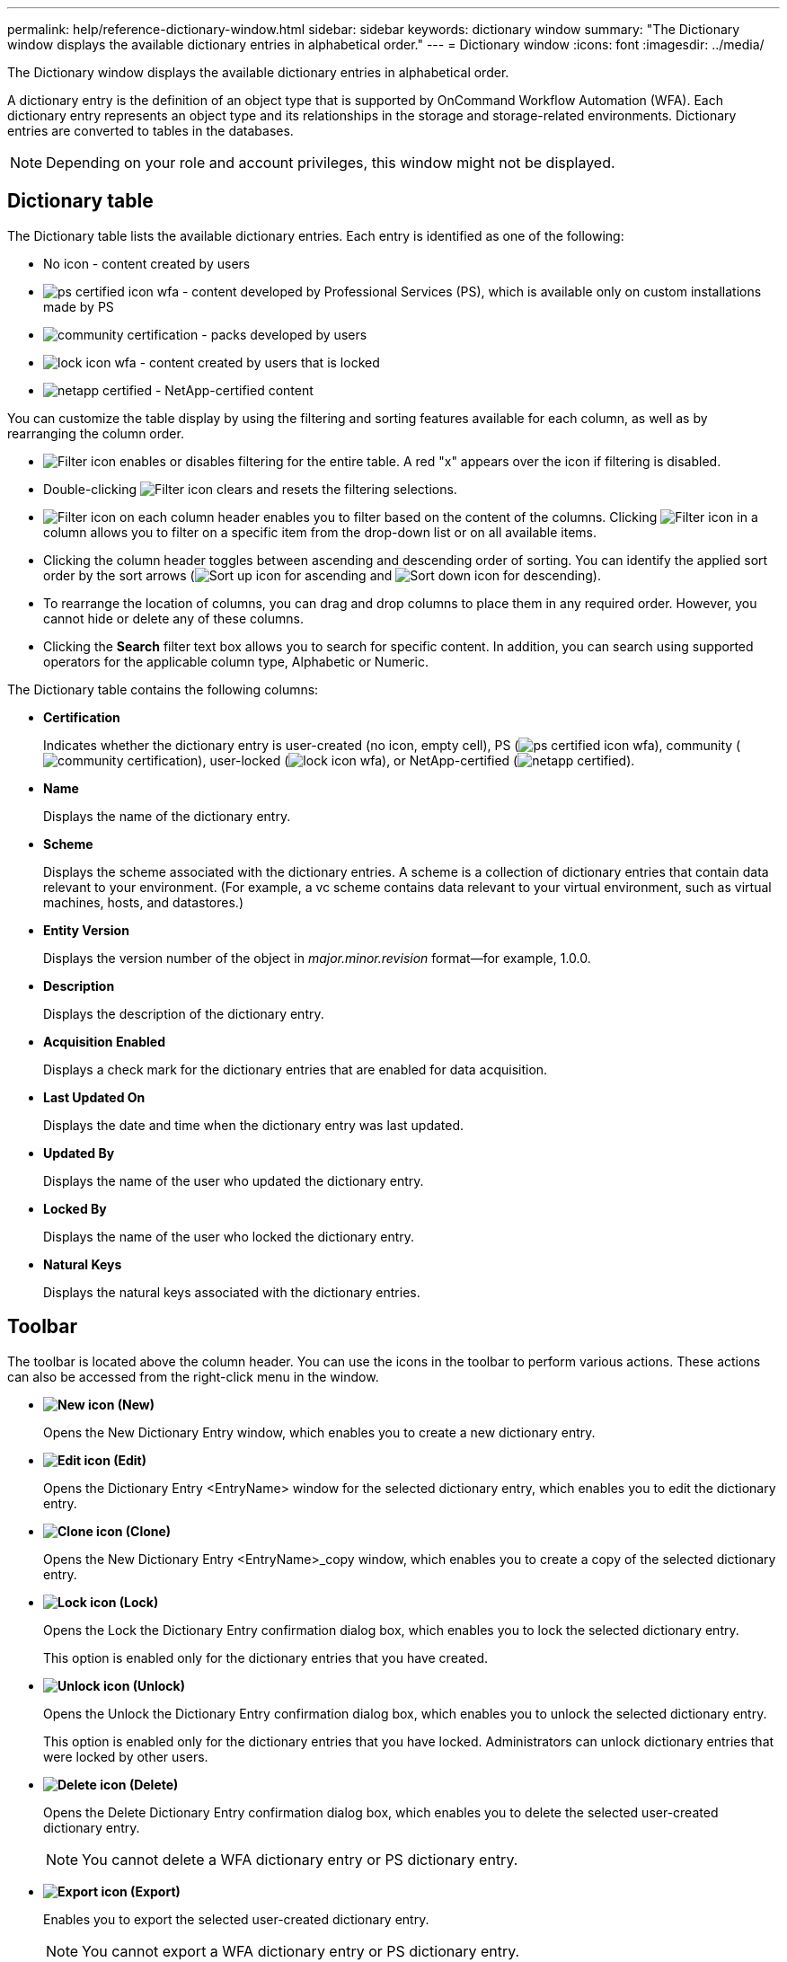 ---
permalink: help/reference-dictionary-window.html
sidebar: sidebar
keywords: dictionary window
summary: "The Dictionary window displays the available dictionary entries in alphabetical order."
---
= Dictionary window
:icons: font
:imagesdir: ../media/

[.lead]
The Dictionary window displays the available dictionary entries in alphabetical order.

A dictionary entry is the definition of an object type that is supported by OnCommand Workflow Automation (WFA). Each dictionary entry represents an object type and its relationships in the storage and storage-related environments. Dictionary entries are converted to tables in the databases.

NOTE: Depending on your role and account privileges, this window might not be displayed.

== Dictionary table

The Dictionary table lists the available dictionary entries. Each entry is identified as one of the following:

* No icon - content created by users
* image:../media/ps_certified_icon_wfa.gif[] - content developed by Professional Services (PS), which is available only on custom installations made by PS
* image:../media/community_certification.gif[] - packs developed by users
* image:../media/lock_icon_wfa.gif[] - content created by users that is locked
* image:../media/netapp_certified.gif[] - NetApp-certified content

You can customize the table display by using the filtering and sorting features available for each column, as well as by rearranging the column order.

* image:../media/filter_icon_wfa.gif[Filter icon] enables or disables filtering for the entire table. A red "x" appears over the icon if filtering is disabled.
* Double-clicking image:../media/filter_icon_wfa.gif[Filter icon] clears and resets the filtering selections.
* image:../media/wfa_filter_icon.gif[Filter icon] on each column header enables you to filter based on the content of the columns. Clicking image:../media/wfa_filter_icon.gif[Filter icon] in a column allows you to filter on a specific item from the drop-down list or on all available items.
* Clicking the column header toggles between ascending and descending order of sorting. You can identify the applied sort order by the sort arrows (image:../media/wfa_sortarrow_up_icon.gif[Sort up icon] for ascending and image:../media/wfa_sortarrow_down_icon.gif[Sort down icon] for descending).
* To rearrange the location of columns, you can drag and drop columns to place them in any required order. However, you cannot hide or delete any of these columns.
* Clicking the *Search* filter text box allows you to search for specific content. In addition, you can search using supported operators for the applicable column type, Alphabetic or Numeric.

The Dictionary table contains the following columns:

* *Certification*
+
Indicates whether the dictionary entry is user-created (no icon, empty cell), PS (image:../media/ps_certified_icon_wfa.gif[]), community (image:../media/community_certification.gif[]), user-locked (image:../media/lock_icon_wfa.gif[]), or NetApp-certified (image:../media/netapp_certified.gif[]).

* *Name*
+
Displays the name of the dictionary entry.

* *Scheme*
+
Displays the scheme associated with the dictionary entries. A scheme is a collection of dictionary entries that contain data relevant to your environment. (For example, a vc scheme contains data relevant to your virtual environment, such as virtual machines, hosts, and datastores.)

* *Entity Version*
+
Displays the version number of the object in _major.minor.revision_ format--for example, 1.0.0.

* *Description*
+
Displays the description of the dictionary entry.

* *Acquisition Enabled*
+
Displays a check mark for the dictionary entries that are enabled for data acquisition.

* *Last Updated On*
+
Displays the date and time when the dictionary entry was last updated.

* *Updated By*
+
Displays the name of the user who updated the dictionary entry.

* *Locked By*
+
Displays the name of the user who locked the dictionary entry.

* *Natural Keys*
+
Displays the natural keys associated with the dictionary entries.

== Toolbar

The toolbar is located above the column header. You can use the icons in the toolbar to perform various actions. These actions can also be accessed from the right-click menu in the window.

* *image:../media/new_wfa_icon.gif[New icon] (New)*
+
Opens the New Dictionary Entry window, which enables you to create a new dictionary entry.

* *image:../media/edit_wfa_icon.gif[Edit icon] (Edit)*
+
Opens the Dictionary Entry <EntryName> window for the selected dictionary entry, which enables you to edit the dictionary entry.

* *image:../media/clone_wfa_icon.gif[Clone icon] (Clone)*
+
Opens the New Dictionary Entry <EntryName>_copy window, which enables you to create a copy of the selected dictionary entry.

* *image:../media/lock_wfa_icon.gif[Lock icon] (Lock)*
+
Opens the Lock the Dictionary Entry confirmation dialog box, which enables you to lock the selected dictionary entry.
+
This option is enabled only for the dictionary entries that you have created.

* *image:../media/unlock_wfa_icon.gif[Unlock icon] (Unlock)*
+
Opens the Unlock the Dictionary Entry confirmation dialog box, which enables you to unlock the selected dictionary entry.
+
This option is enabled only for the dictionary entries that you have locked. Administrators can unlock dictionary entries that were locked by other users.

* *image:../media/delete_wfa_icon.gif[Delete icon] (Delete)*
+
Opens the Delete Dictionary Entry confirmation dialog box, which enables you to delete the selected user-created dictionary entry.
+
NOTE: You cannot delete a WFA dictionary entry or PS dictionary entry.

* *image:../media/export_wfa_icon.gif[Export icon] (Export)*
+
Enables you to export the selected user-created dictionary entry.
+
NOTE: You cannot export a WFA dictionary entry or PS dictionary entry.

* *image:../media/enable_acquisition_wfa_icon.gif[Enable acquisition icon] (Enable Acquisition)*
+
Provides the option to enable cache acquisition for the selected dictionary entry.

* *image:../media/disable_acquisition_wfa_icon.gif[Disable acquisition icon] (Disable Acquisition)*
+
Enables you to disable cache acquisition for the selected dictionary entry.

* *image:../media/reset_scheme_wfa_icon.gif[Reset scheme icon] (Reset Scheme)*
+
Enables you to reset the scheme associated with the selected dictionary entry.

* *image:../media/add_to_pack.png[add to pack icon] (Add To Pack)*
+
Opens the Add To Pack Dictionary dialog box, which enables you to add the dictionary entry and its dependable entities to a pack, which is editable.
+
NOTE: The Add To Pack feature is enabled only for the dictionary entries for which the certification is set to None.

* *image:../media/remove_from_pack.png[remove from pack icon] (Remove From Pack)*
+
Opens the Remove From Pack Dictionary dialog box for the selected dictionary entry, which enables you to delete or remove the dictionary entry from the pack.
+
NOTE: The Remove From Pack feature is enabled only for dictionary entries for which the certification is set to None.

* *image:../media/inventory.png[] (Inventory)*
+
Opens the Inventory dialog box for the selected dictionary entry, which enables you to see the table data.
